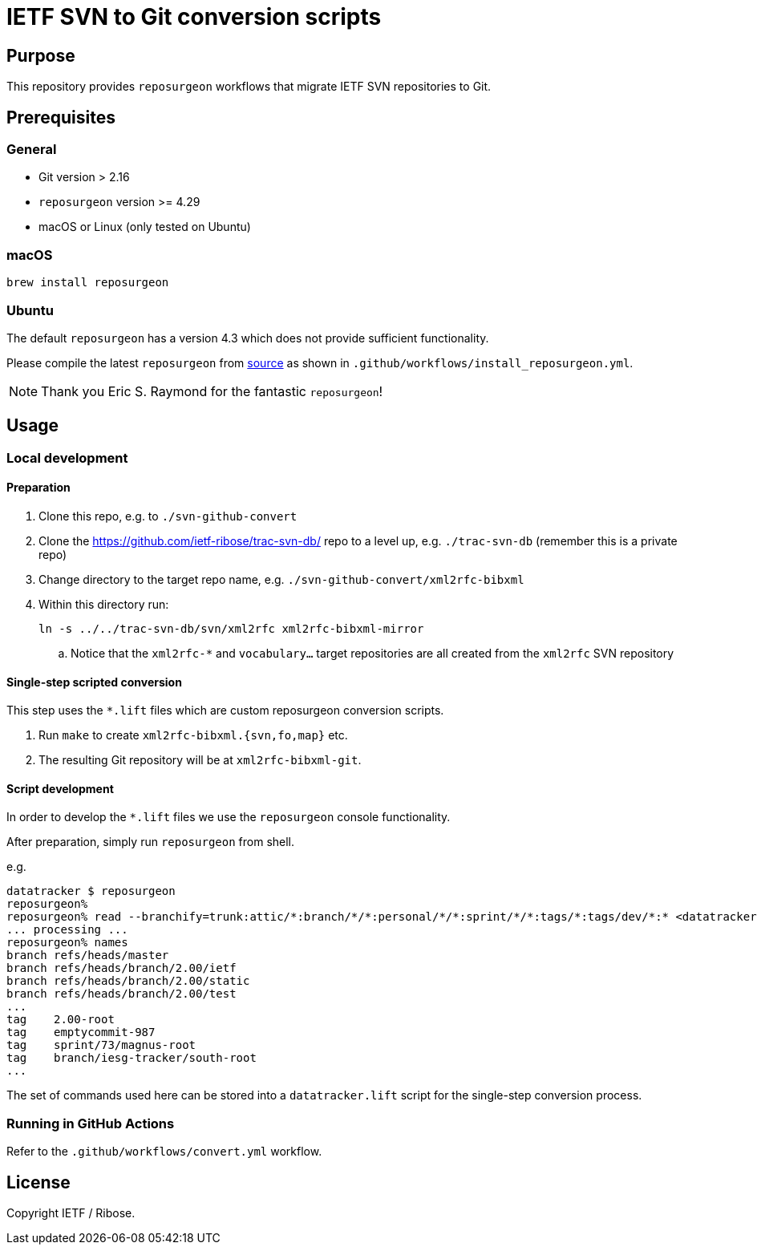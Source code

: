 = IETF SVN to Git conversion scripts

== Purpose

This repository provides `reposurgeon` workflows that migrate IETF SVN
repositories to Git.


== Prerequisites

=== General

* Git version > 2.16
* `reposurgeon` version >= 4.29
* macOS or Linux (only tested on Ubuntu)

=== macOS

[source,sh]
----
brew install reposurgeon
----

=== Ubuntu

The default `reposurgeon` has a version 4.3 which does not provide sufficient
functionality.

Please compile the latest `reposurgeon` from
https://gitlab.com/esr/reposurgeon[source] as shown in
`.github/workflows/install_reposurgeon.yml`.

NOTE: Thank you Eric S. Raymond for the fantastic `reposurgeon`!


== Usage

=== Local development

==== Preparation

. Clone this repo, e.g. to `./svn-github-convert`

. Clone the https://github.com/ietf-ribose/trac-svn-db/ repo to a level up, e.g.
  `./trac-svn-db` (remember this is a private repo)

. Change directory to the target repo name, e.g.
  `./svn-github-convert/xml2rfc-bibxml`

. Within this directory run:
+
----
ln -s ../../trac-svn-db/svn/xml2rfc xml2rfc-bibxml-mirror
----

.. Notice that the `xml2rfc-*` and `vocabulary...` target repositories are all
  created from the `xml2rfc` SVN repository


==== Single-step scripted conversion

This step uses the `*.lift` files which are custom reposurgeon conversion
scripts.

. Run `make` to create `xml2rfc-bibxml.{svn,fo,map}` etc.

. The resulting Git repository will be at `xml2rfc-bibxml-git`.


==== Script development

In order to develop the `*.lift` files we use the `reposurgeon` console
functionality.

After preparation, simply run `reposurgeon` from shell.

e.g.
[source,sh]
----
datatracker $ reposurgeon
reposurgeon%
reposurgeon% read --branchify=trunk:attic/*:branch/*/*:personal/*/*:sprint/*/*:tags/*:tags/dev/*:* <datatracker.svn
... processing ...
reposurgeon% names
branch refs/heads/master
branch refs/heads/branch/2.00/ietf
branch refs/heads/branch/2.00/static
branch refs/heads/branch/2.00/test
...
tag    2.00-root
tag    emptycommit-987
tag    sprint/73/magnus-root
tag    branch/iesg-tracker/south-root
...
----

The set of commands used here can be stored into a `datatracker.lift` script for
the single-step conversion process.


=== Running in GitHub Actions

Refer to the `.github/workflows/convert.yml` workflow.

== License

Copyright IETF / Ribose.
